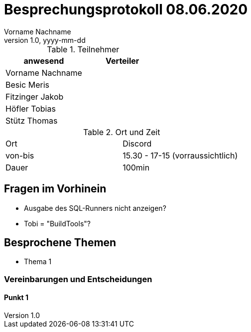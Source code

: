 = Besprechungsprotokoll 08.06.2020
Vorname Nachname
1.0, yyyy-mm-dd
ifndef::imagesdir[:imagesdir: images]
:icons: font
//:toc: left

.Teilnehmer
|===
|anwesend |Verteiler

|Vorname Nachname
|

|Besic Meris
|

|Fitzinger Jakob
|

|Höfler Tobias
|

|Stütz Thomas
|
|===

.Ort und Zeit
[cols=2*]
|===
|Ort
|Discord

|von-bis
|15.30 - 17-15 (vorraussichtlich)

|Dauer
|100min
|===

== Fragen im Vorhinein
* Ausgabe des SQL-Runners nicht anzeigen?
* Tobi = "BuildTools"?

== Besprochene Themen

* Thema 1



=== Vereinbarungen und Entscheidungen

==== Punkt 1

